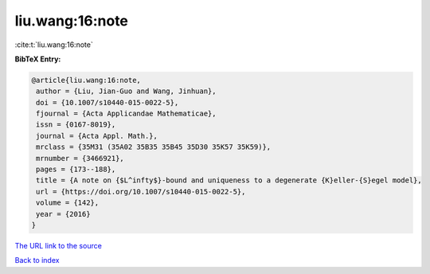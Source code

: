 liu.wang:16:note
================

:cite:t:`liu.wang:16:note`

**BibTeX Entry:**

.. code-block:: bibtex

   @article{liu.wang:16:note,
    author = {Liu, Jian-Guo and Wang, Jinhuan},
    doi = {10.1007/s10440-015-0022-5},
    fjournal = {Acta Applicandae Mathematicae},
    issn = {0167-8019},
    journal = {Acta Appl. Math.},
    mrclass = {35M31 (35A02 35B35 35B45 35D30 35K57 35K59)},
    mrnumber = {3466921},
    pages = {173--188},
    title = {A note on {$L^infty$}-bound and uniqueness to a degenerate {K}eller-{S}egel model},
    url = {https://doi.org/10.1007/s10440-015-0022-5},
    volume = {142},
    year = {2016}
   }
`The URL link to the source <ttps://doi.org/10.1007/s10440-015-0022-5}>`_


`Back to index <../By-Cite-Keys.html>`_
